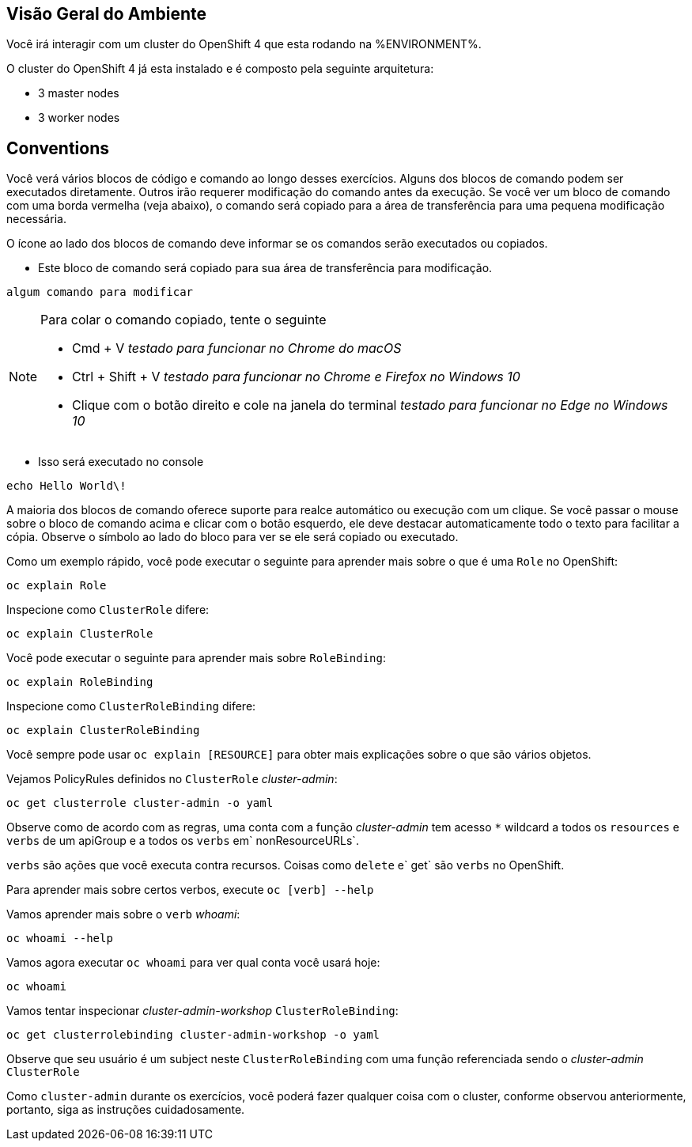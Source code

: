 ## Visão Geral do Ambiente

Você irá interagir com um cluster do OpenShift 4 que esta rodando na %ENVIRONMENT%.

O cluster do OpenShift 4 já esta instalado e é composto pela seguinte arquitetura:

* 3 master nodes
* 3 worker nodes

## Conventions

Você verá vários blocos de código e comando ao longo desses exercícios. Alguns dos blocos de comando podem ser executados diretamente. Outros irão requerer modificação do comando antes da execução. Se você ver um bloco de comando com uma borda vermelha (veja abaixo), o comando será copiado para a área de transferência para uma pequena modificação necessária.

O ícone ao lado dos blocos de comando deve informar se os comandos serão executados ou copiados.

- Este bloco de comando será copiado para sua área de transferência para modificação.

[source,none,role="copypaste copypaste-warning"]
----
algum comando para modificar
----

[NOTE]
====
Para colar o comando copiado, tente o seguinte

- Cmd + V _testado para funcionar no Chrome do macOS_
- Ctrl + Shift + V _testado para funcionar no Chrome e Firefox no Windows 10_
- Clique com o botão direito e cole na janela do terminal _testado para funcionar no Edge no Windows 10_
====

- Isso será executado no console

[source,none,role="execute"]
----
echo Hello World\!
----

A maioria dos blocos de comando oferece suporte para realce automático ou execução com um clique. Se você passar o mouse sobre o bloco de comando acima e clicar com o botão esquerdo, ele deve destacar automaticamente todo o texto para facilitar a cópia. Observe o símbolo ao lado do bloco para ver se ele será copiado ou executado.

Como um exemplo rápido, você pode executar o seguinte para aprender mais sobre o que é uma `Role` no OpenShift:

[source,bash,role="execute"]
----
oc explain Role
----

Inspecione como `ClusterRole` difere:

[source,bash,role="execute"]
----
oc explain ClusterRole
----

Você pode executar o seguinte para aprender mais sobre `RoleBinding`:

[source,bash,role="execute"]
----
oc explain RoleBinding
----

Inspecione como `ClusterRoleBinding` difere:

[source,bash,role="execute"]
----
oc explain ClusterRoleBinding
----

Você sempre pode usar `oc explain [RESOURCE]` para obter mais explicações sobre o que são vários objetos.

Vejamos PolicyRules definidos no `ClusterRole` _cluster-admin_:

[source,bash,role="execute"]
----
oc get clusterrole cluster-admin -o yaml
----

Observe como de acordo com as regras, uma conta com a função _cluster-admin_ tem acesso `*` wildcard a todos os `resources` e `verbs` de um apiGroup e a todos os `verbs` em` nonResourceURLs`.

`verbs` são ações que você executa contra recursos. Coisas como `delete` e` get` são `verbs` no OpenShift.

Para aprender mais sobre certos verbos, execute `oc [verb] --help`

Vamos aprender mais sobre o `verb` _whoami_:

[source,bash,role="execute"]
----
oc whoami --help
----

Vamos agora executar `oc whoami` para ver qual conta você usará hoje:

[source,bash,role="execute"]
----
oc whoami
----

Vamos tentar inspecionar _cluster-admin-workshop_ `ClusterRoleBinding`:

[source,bash,role="execute"]
----
oc get clusterrolebinding cluster-admin-workshop -o yaml
----

Observe que seu usuário é um subject neste `ClusterRoleBinding` com uma função referenciada sendo o _cluster-admin_ `ClusterRole`

Como `cluster-admin` durante os exercícios, você poderá fazer qualquer coisa com o cluster, conforme observou anteriormente, portanto, siga as instruções cuidadosamente.
